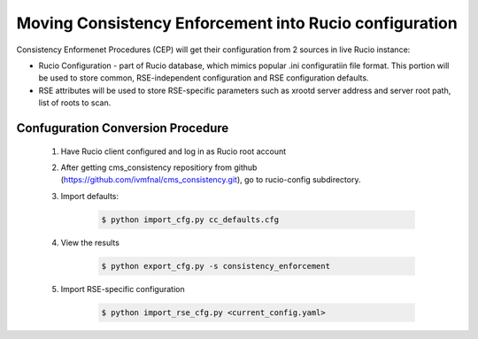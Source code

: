 Moving Consistency Enforcement into Rucio configuration
=======================================================

Consistency Enformenet Procedures (CEP) will get their configuration from 2 sources in live Rucio instance:

-  Rucio Configuration - part of Rucio database, which mimics popular .ini configuratiin file format.
   This portion will be used to store common, RSE-independent configuration and RSE configuration defaults.

- RSE attributes will be used to store RSE-specific parameters such as xrootd server address and server root
  path, list of roots to scan.

Confuguration Conversion Procedure
----------------------------------

    1. Have Rucio client configured and log in as Rucio root account
    
    2. After getting cms_consistency repositiory from github (https://github.com/ivmfnal/cms_consistency.git),
       go to rucio-config subdirectory.
       
    3. Import defaults:
    
        .. code-block:: bash
            
            $ python import_cfg.py cc_defaults.cfg
            
    4. View the results
    
        .. code-block:: bash
            
            $ python export_cfg.py -s consistency_enforcement
            
    5. Import RSE-specific configuration
    
        .. code-block:: bash
            
            $ python import_rse_cfg.py <current_config.yaml>
            

        
		
		